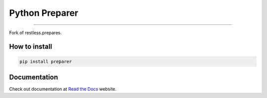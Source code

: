 Python Preparer
===============

|TravisCI Build Status| |Coverage Status| |Requirements Status|

----

Fork of restless.prepares.


How to install
--------------

.. code:: shell

    pip install preparer


Documentation
--------------

Check out documentation at `Read the Docs`_ website.


.. _`Read the Docs`: http://python-preparer.readthedocs.org/


.. |TravisCI Build Status| image:: https://travis-ci.org/allisson/python-preparer.svg?branch=master
   :target: https://travis-ci.org/allisson/python-preparer
.. |Coverage Status| image:: https://codecov.io/gh/allisson/python-preparer/branch/master/graph/badge.svg
   :target: https://codecov.io/gh/allisson/python-preparer
.. |Requirements Status| image:: https://requires.io/github/allisson/python-preparer/requirements.svg?branch=master
   :target: https://requires.io/github/allisson/python-preparer/requirements/?branch=master

